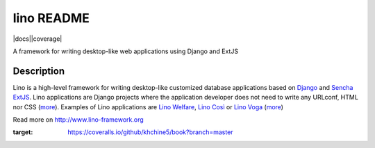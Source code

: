 ==========================
lino README
==========================

|docs||coverage|

A framework for writing desktop-like web applications using Django and ExtJS

Description
-----------

Lino is a high-level framework for writing desktop-like customized
database applications based on `Django <https://www.djangoproject.com/>`_
and `Sencha ExtJS <http://www.sencha.com/products/extjs/>`_.
Lino applications are Django projects
where the application developer does not need to write any
URLconf, HTML nor CSS (`more <http://lino-framework.org/about/what.html>`__).
Examples of Lino applications are
`Lino Welfare <http://welfare.lino-framework.org>`__,
`Lino Così <http://cosi.lino-framework.org>`__
or
`Lino Voga <http://voga.lino-framework.org>`__
(`more <http://lino-framework.org/about/projects.html>`__)


Read more on http://www.lino-framework.org

.. |docs| image:: https://readthedocs.org/projects/lino/badge/?version=latest
    :alt: Documentation Status
    :scale: 100%
    :target: http://lino.readthedocs.io/en/latest/?badge=latest

.. |coverage| image:: https://coveralls.io/repos/github/khchine5/book/badge.svg?branch=master
:target: https://coveralls.io/github/khchine5/book?branch=master
